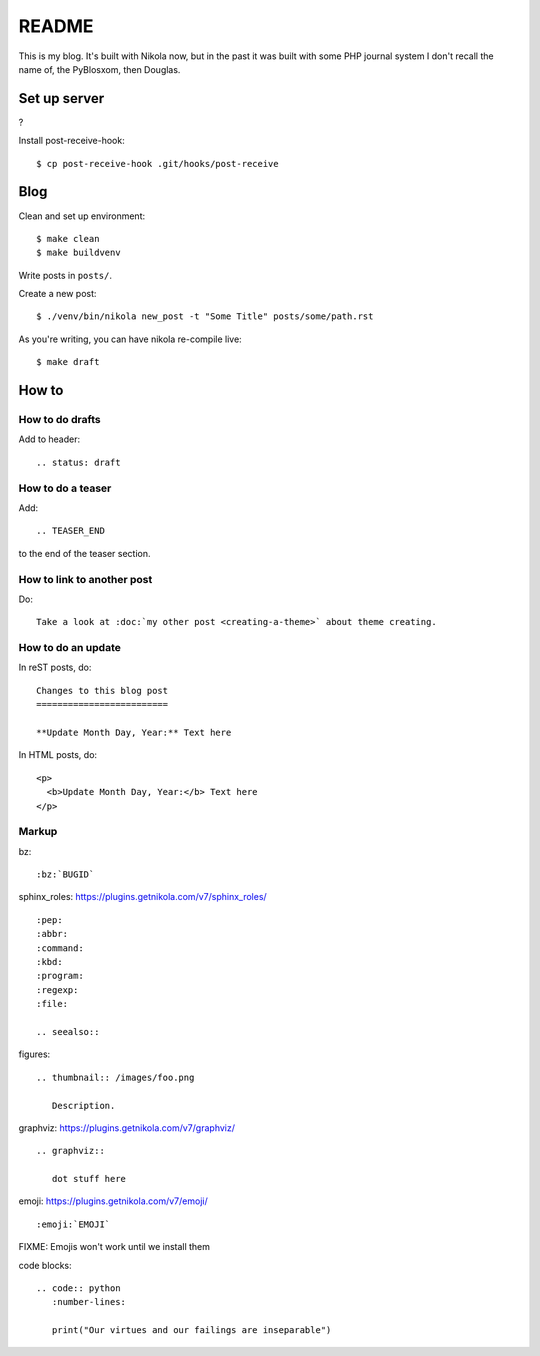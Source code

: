 ======
README
======

This is my blog. It's built with Nikola now, but in the past it was built with
some PHP journal system I don't recall the name of, the PyBlosxom, then
Douglas.


Set up server
=============

?

Install post-receive-hook::

    $ cp post-receive-hook .git/hooks/post-receive


Blog
====

Clean and set up environment:

::

    $ make clean
    $ make buildvenv

Write posts in ``posts/``.

Create a new post:

::

    $ ./venv/bin/nikola new_post -t "Some Title" posts/some/path.rst

As you're writing, you can have nikola re-compile live:

::

    $ make draft


How to
======

How to do drafts
----------------

Add to header::

    .. status: draft


How to do a teaser
------------------

Add::

    .. TEASER_END

to the end of the teaser section.


How to link to another post
---------------------------

Do::

    Take a look at :doc:`my other post <creating-a-theme>` about theme creating.


How to do an update
-------------------

In reST posts, do::

    Changes to this blog post
    =========================

    **Update Month Day, Year:** Text here


In HTML posts, do::

    <p>
      <b>Update Month Day, Year:</b> Text here
    </p>


Markup
------

bz::

    :bz:`BUGID`


sphinx_roles: https://plugins.getnikola.com/v7/sphinx_roles/

::

    :pep:
    :abbr:
    :command:
    :kbd:
    :program:
    :regexp:
    :file:

    .. seealso::


figures:

::

    .. thumbnail:: /images/foo.png

       Description.


graphviz: https://plugins.getnikola.com/v7/graphviz/

::

    .. graphviz::

       dot stuff here


emoji: https://plugins.getnikola.com/v7/emoji/

::

    :emoji:`EMOJI`

FIXME: Emojis won't work until we install them


code blocks:

::

    .. code:: python
       :number-lines:

       print("Our virtues and our failings are inseparable")
